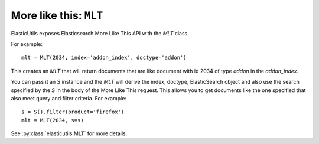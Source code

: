 =========================
 More like this: ``MLT``
=========================

ElasticUtils exposes Elasticsearch More Like This API with the `MLT`
class.

For example::

    mlt = MLT(2034, index='addon_index', doctype='addon')


This creates an `MLT` that will return documents that are like
document with id 2034 of type `addon` in the `addon_index`.

You can pass it an `S` instance and the `MLT` will derive the index,
doctype, ElasticSearch object and also use the search specified by
the `S` in the body of the More Like This request. This allows you to
get documents like the one specified that also meet query and filter
criteria. For example::

    s = S().filter(product='firefox')
    mlt = MLT(2034, s=s)


See :py:class:`elasticutils.MLT` for more details.


.. seealso::

   http://www.elasticsearch.org/guide/reference/api/more-like-this.html
     Elasticsearch guide on More Like This API

   http://www.elasticsearch.org/guide/reference/query-dsl/mlt-query.html
     Elasticsearch guide on the moreLikeThis query which specifies the
     additional parameters you can use.

   http://elasticsearch-py.readthedocs.org/en/latest/api.html#elasticsearch.Elasticsearch.mlt
     elasticsearch-py documentation for MLT
